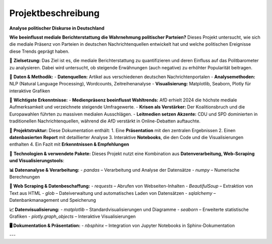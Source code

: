 =========================================
Projektbeschreibung
=========================================
**Analyse politischer Diskurse in Deutschland**

**Wie beeinflusst mediale Berichterstattung die Wahrnehmung politischer Parteien?**  
Dieses Projekt untersucht, wie sich die mediale Präsenz von Parteien in deutschen Nachrichtenquellen entwickelt hat und welche politischen Ereignisse diese Trends geprägt haben.

🔹 **Zielsetzung:**  
Das Ziel ist es, die mediale Berichterstattung zu quantifizieren und deren Einfluss auf das Politbarometer zu analysieren. Dabei wird untersucht, ob steigende Erwähnungen (auch negative) zu erhöhter Popularität beitragen.

🔹 **Daten & Methodik:**  
- **Datenquellen:** Artikel aus verschiedenen deutschen Nachrichtenportalen  
- **Analysemethoden:** NLP (Natural Language Processing), Wordcounts, Zeitreihenanalyse  
- **Visualisierung:** Matplotlib, Seaborn, Plotly für interaktive Grafiken  

🔹 **Wichtigste Erkenntnisse:**  
- **Medienpräsenz beeinflusst Wahltrends:** AfD erhielt 2024 die höchste mediale Aufmerksamkeit und verzeichnete steigende Umfragewerte.  
- **Krisen als Verstärker:** Der Koalitionsbruch und die Europawahlen führten zu massiven medialen Ausschlägen.  
- **Leitmedien setzen Akzente:** CDU und SPD dominierten in traditionellen Nachrichtenquellen, während die AfD verstärkt in Online-Debatten auftauchte.  

🔹 **Projektstruktur:**  
Diese Dokumentation enthält:  
1. Eine **Präsentation** mit den zentralen Ergebnissen  
2. Einen **datenbasierten Report** mit detaillierter Analyse  
3. Interaktive **Notebooks**, die den Code und die Visualisierungen enthalten  
4. Ein Fazit mit **Erkenntnissen & Empfehlungen**  

🔹 **Technologien & verwendete Pakete:**  
Dieses Projekt nutzt eine Kombination aus **Datenverarbeitung, Web-Scraping und Visualisierungstools**:  

**📊 Datenanalyse & Verarbeitung:**  
- `pandas` – Verarbeitung und Analyse der Datensätze  
- `numpy` – Numerische Berechnungen  

**📡 Web Scraping & Datenbeschaffung:**  
- `requests` – Abrufen von Webseiten-Inhalten  
- `BeautifulSoup` – Extraktion von Text aus HTML  
- `glob` – Dateiverwaltung und automatisches Laden von Datensätzen  
- `sqlalchemy` – Datenbankmanagement und Speicherung  

**📈 Datenvisualisierung:**  
- `matplotlib` – Standardvisualisierungen und Diagramme  
- `seaborn` – Erweiterte statistische Grafiken  
- `plotly.graph_objects` – Interaktive Visualisierungen  

**🖥️ Dokumentation & Präsentation:**  
- `nbsphinx` – Integration von Jupyter Notebooks in Sphinx-Dokumentation  

---
